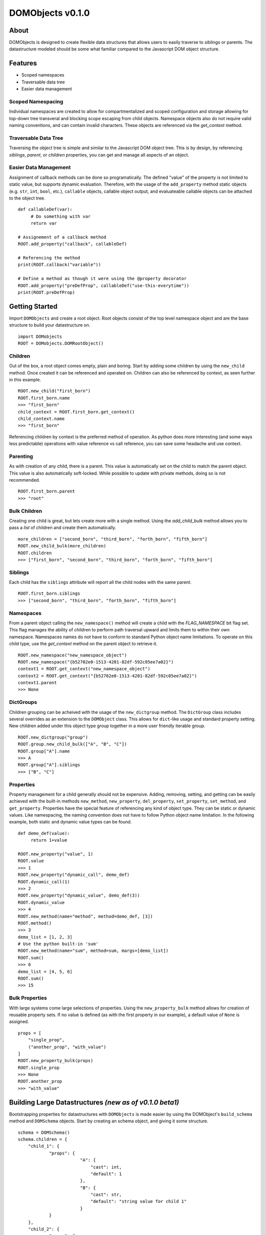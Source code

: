 =====================
**DOMObjects v0.1.0**
=====================
---------------------
**About**
---------------------
DOMObjects is designed to create flexible data structures that allows users to
easily traverse to siblings or parents. The datastructure modeled should be
some what familiar compared to the Javascript DOM object structure.

---------------------
**Features**
---------------------
- Scoped namespaces
- Traversable data tree
- Easier data management

Scoped Namespacing
----------------------
Individual namespaces are created to allow for compartmentalized and scoped
configuration and storage allowing for top-down tree transveral and blocking
scope escaping from child objects. Namespace objects also do not require valid
naming conventions, and can contain invalid characters. These objects are
referenced via the `get_context` method.

Traversable Data Tree
-------------------------
Traversing the object tree is simple and similar to the Javascript DOM object
tree. This is by design, by referencing `siblings`, `parent`, or `children`
properties, you can get and manage all aspects of an object.

Easier Data Management
-----------------------
Assignment of callback methods can be done so programatically. The defined
"value" of the property is not limited to static value, but supports dynamic
evaluation. Therefore, with the usage of the ``add_property`` method static
objects (e.g. ``str``, ``int``, ``bool``, etc.), ``callable`` objects, callable object
output, and evaluateable callable objects can be attached to the object tree.

::
     
     def callableDef(var): 
          # Do something with var
          return var
          
     # Assignement of a callback method
     ROOT.add_property("callback", callableDef)
     
     # Referencing the method
     print(ROOT.callback("variable"))
     
     # Define a method as though it were using the @property decorator
     ROOT.add_property("preDefProp", callableDef("use-this-everytime"))
     print(ROOT.preDefProp)
     
--------------------
Getting Started
--------------------
Import ``DOMObjects`` and create a root object. Root objects consist of the top level
namespace object and are the base structure to build your datastructure on.

::
     
     import DOMobjects
     ROOT = DOMobjects.DOMRootObject()
     
Children
---------------------
Out of the box, a root object comes empty, plain and boring. Start by adding
some children by using the ``new_child`` method. Once created it can be
referenced and operated on. Children can also be referenced by context, as
seen further in this example.

::
     
     ROOT.new_child("first_born")
     ROOT.first_born.name
     >>> "first_born"
     child_context = ROOT.first_born.get_context()
     child_context.name
     >>> "first_born"
     
Referencing children by context is the preferred method of operation. As
python does more interesting (and some ways less predictable) operations with
value reference vs call reference, you can save some headache and use context.

Parenting
---------------------

As with creation of any child, there is a parent. This value is automatically
set on the child to match the parent object. This value is also automatically
soft-locked.  While possible to update with private methods, doing so is not
recommended.

::
     
     ROOT.first_born.parent
     >>> "root"
     

Bulk Children
---------------------
Creating one child is great, but lets create more with a single method. Using
the `add_child_bulk` method allows you to pass a `list` of children and create
them automatically.

::

     more_children = ["second_born", "third_born", "forth_born", "fifth_born"]
     ROOT.new_child_bulk(more_children)
     ROOT.children
     >>> ["first_born", "second_born", "third_born", "forth_born", "fifth_born"]
     

Siblings
---------------------
Each child has the ``siblings`` attribute will report all the child nodes
with the same parent.

::

     ROOT.first_born.siblings
     >>> ["second_born", "third_born", "forth_born", "fifth_born"]
     

Namespaces
---------------------
From a parent object calling the ``new_namespace()`` method will create a child
with the `FLAG_NAMESPACE` bit flag set. This flag manages the ability of
children to perform path traversal upward and limits them to within their own namespace.
Namespaces names do not have to conform to standard Python object name limitations.
To operate on this child type, use the `get_context` method on the parent object to retrieve it.

::

     ROOT.new_namespace("new_namespace_object")
     ROOT.new_namespace("{b52702e0-1513-4201-82df-592c05ee7a02}")
     context1 = ROOT.get_context("new_namespace_object")
     context2 = ROOT.get_context("{b52702e0-1513-4201-82df-592c05ee7a02}")
     context1.parent
     >>> None
     

DictGroups
---------------------
Children grouping can be acheived with the usage of the ``new_dictgroup`` method.
The ``DictGroup`` class includes several overrides as an extension to the
``DOMObject`` class.  This allows for ``dict``-like usage and standard property
setting. New children added under this object type group together in a more
user friendly iterable group.

::

     ROOT.new_dictgroup("group")
     ROOT.group.new_child_bulk(["A", "B", "C"])
     ROOT.group["A"].name
     >>> A
     ROOT.group["A"].siblings
     >>> ["B", "C"]
     
Properties
---------------------
Property management for a child generally should not be expensive. Adding,
removing, setting, and getting can be easily achieved with the built-in methods
``new_method``, ``new_property``, ``del_property``, ``set_property``, ``set_method``, and
``get_property``. Properties have the special feature of referencing any kind of
object type. They can be static or dynamic values. Like namespacing, the naming
convention does not have to follow Python object name limitation. In the
following example, both static and dynamic value types can be found.

::

     def demo_def(value):
          return 1+value
     
     ROOT.new_property("value", 1)
     ROOT.value
     >>> 1
     ROOT.new_property("dynamic_call", demo_def)
     ROOT.dynamic_call(1)
     >>> 2
     ROOT.new_property("dynamic_value", demo_def(3))
     ROOT.dynamic_value
     >>> 4
     ROOT.new_method(name="method", method=demo_def, [3])
     ROOT.method()
     >>> 3
     demo_list = [1, 2, 3]
     # Use the python built-in 'sum'
     ROOT.new_method(name="sum", method=sum, margs=[demo_list])
     ROOT.sum()
     >>> 6
     demo_list = [4, 5, 6]
     ROOT.sum()
     >>> 15
     
Bulk Properties
---------------------
With large systems come large selections of properties. Using the
``new_property_bulk`` method allows for creation of reusable property sets.
If no value is defined (as with the first property in our example), a default
value of ``None`` is assigned.

::

    props = [
        "single_prop",
        ("another_prop", "with_value")
    ]
    ROOT.new_property_bulk(props)
    ROOT.single_prop
    >>> None
    ROOT.another_prop
    >>> "with_value"


--------------------------------------------------------
Building Large Datastructures `(new as of v0.1.0 beta1)`
--------------------------------------------------------
Bootstrapping properties for datastructures with ``DOMObjects`` is made easier by using
the DOMObject's ``build_schema`` method and ``DOMSchema`` objects. Start by creating an schema object, and giving it some structure.

::

    schema = DOMSchema()
    schema.children = {
        "child_1": {
        	"props": {
			    "A": {
				"cast": int,
				"default": 1
			    },
			    "B": {
				"cast": str,
				"default": "string value for child 1"
			    }
		}
        },
        "child_2": {
        	"props": {
        		"A": {
        			"cast": int,
        			"default": 2
        		}
        	},
        	"children": {
			"subchild_1": {},
			"subchild_2": {},
			"subchild_3": {}
        	}
        },
    }
    schema.dictgroups = {
    	"group_1": {}
    	"group_2": {
    		"children": {
			"subchild_1": {
				"props": {
					"A": {
						"cast": int,
						"default": 3
					}
				}
			},
			"subchild_2": {},
			"subchild_3": {}
    		}
	}
    }

Next generate the above schema. To do so, call the ``build_schema`` method on the required context. In this example, we'll use the root object.

::

    ROOT.build_schema(schema)
    ROOT.child_1.A
    >>> 1
    ROOT.child_2.A
    >>> 2
    ROOT.group_2.children
    >>> ["subchild_1","subchild_2","subchild_3"]
    ROOT.group_2["subchild_1"].A
    >>> 3

----------------------------
Attribute and Property Flags
----------------------------

Bit Flags
----------------------------
Properties and children have assigned control flags set allowing for
soft locking. Bit values are found under the ``__flags__`` sub-object.
Directly managing them is not suggested, instead use the built-in methods
``set_flag``, ``get_flag``, ``update_flag``, or ``test_flag`` to update, set, unset, or test value masks.

Valid mask values are available as: ``FLAG_READ``, ``FLAG_WRITE``, or ``FLAG_NAMESPACE``.

Mapping
----------------------------

::

     Bit Position:
     0 1 2 3 4 5 6 7   Flags:
      .--------------- [1] Readeable = FLAG_READ
     /  .------------- [2] Writeable = FLAG_WRITE
     | /  .----------- [4] Namespace = FLAG_NAMESPACE
     | | /  .--------- [8] Reserved
     | | | /  .------- [16] Reserved
     | | | | /  .----- [32] Reserved
     | | | | | /  .--- [64] Reserved
     | | | | | | /  .- [128] Reserved
     | | | | | | | /
     1 1 1 1 1 1 1 1
     ^
      ---- MSB
     
----------------------------
Examples
----------------------------
::

    def demo_def():
        return True

    ROOT = DOMRootObject()
    ROOT.new_child("sample_child")
    ROOT.new_child("sample_sibling")
    ROOT.sample_child.new_child("sub_child")

    moreChildren = ["bulkChild", "anotherChild"]
    ROOT.new_child_bulk(moreChildren)


    # Define a callable property
    ROOT.sample_child.add_method("callable", demo_def)
    print("This prop is callable and %s" % ROOT.sample_child.callable())

    # Define values
    ROOT.sample_child.add_property("value_int", 1)
    ROOT.sample_child.add_property("value_float", 1.00001)

    # Define evaluatable properties like lambdas
    ROOT.sample_child.add_property("bool_eval", (demo_def() !=  True))
    ROOT.sample_child.add_property("child_count", len(ROOT.children))

    ROOT.children              ## returns ["sample_child", "sample_sibling"]
    ROOT.sample_child.sibings  ## returns ["sample_sibling"]

    # Get a node context directly
    sub_child = ROOT.sample_child.sub_child.get_context()
    # or get a node's context via it's parent
    sub_child = ROOT.sample_child.get_context("sub_child")

    # Try getting a Node's object path
    print(sub_child.path)
